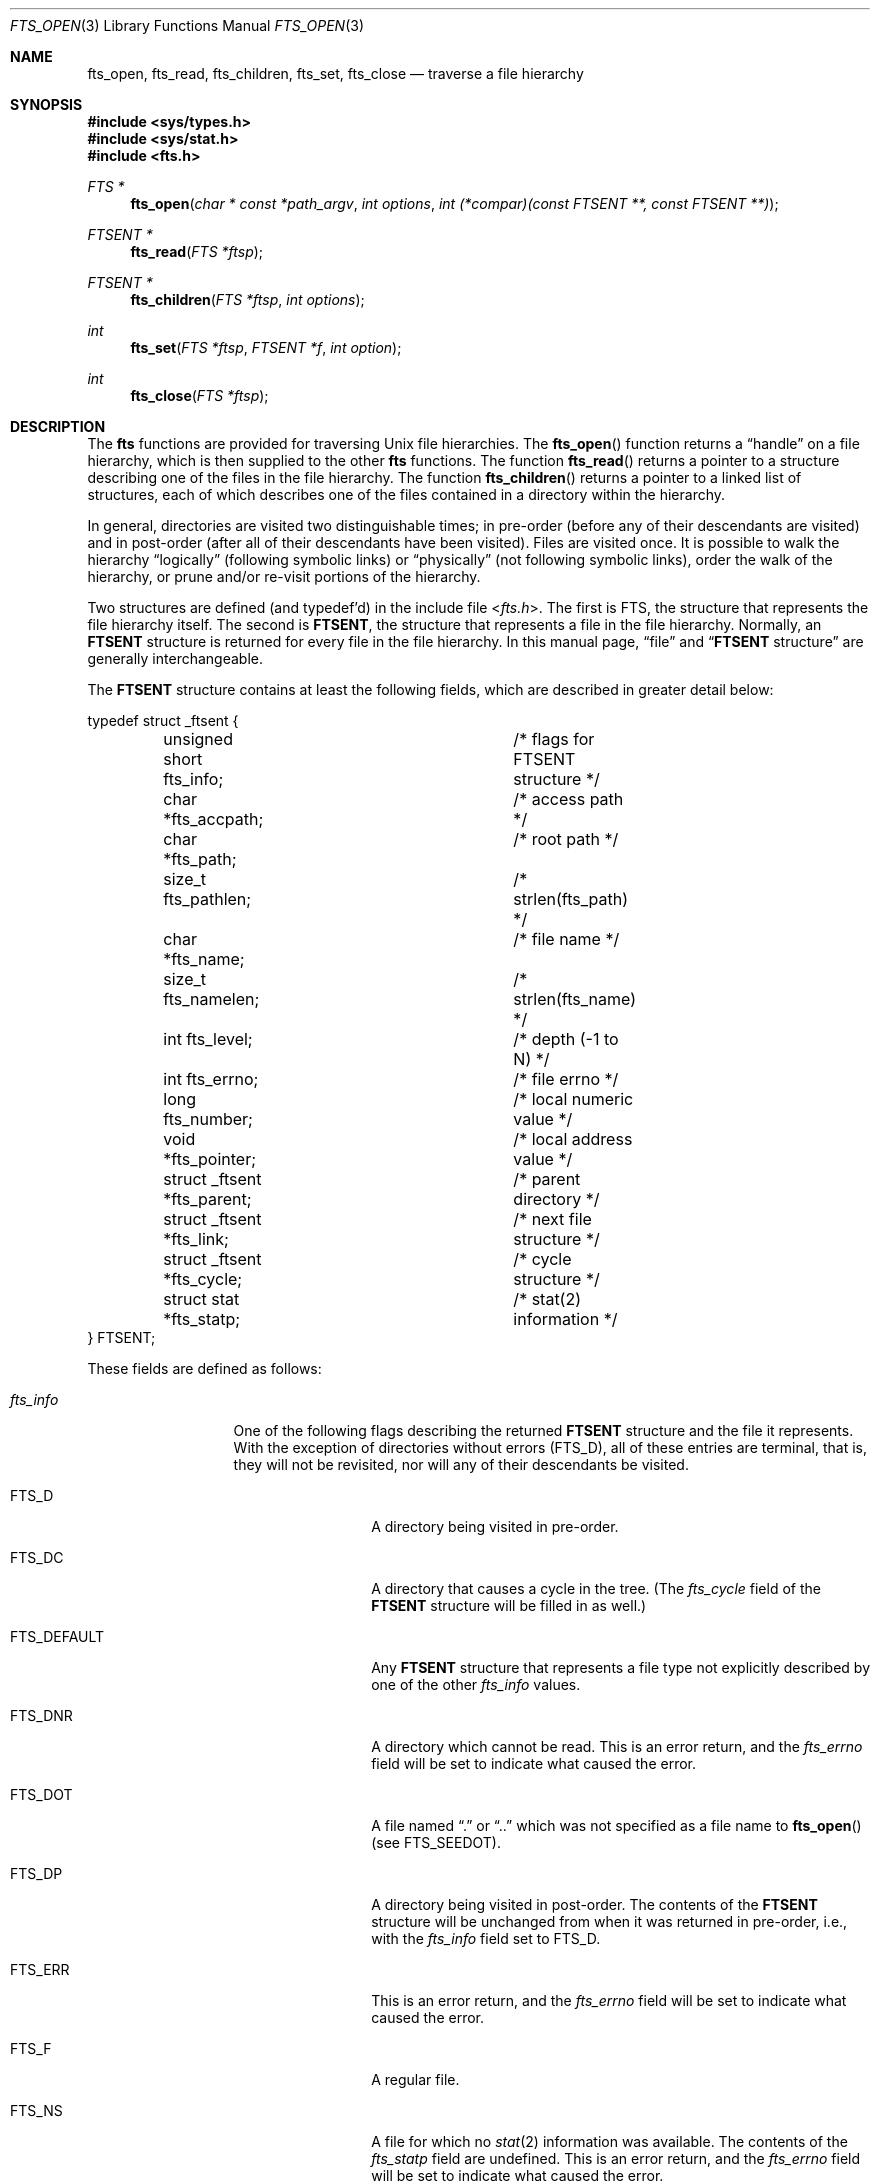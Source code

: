 .\"	$OpenBSD: fts.3,v 1.34 2015/11/10 23:48:18 jmc Exp $
.\"
.\" Copyright (c) 1989, 1991, 1993, 1994
.\"	The Regents of the University of California.  All rights reserved.
.\"
.\" Redistribution and use in source and binary forms, with or without
.\" modification, are permitted provided that the following conditions
.\" are met:
.\" 1. Redistributions of source code must retain the above copyright
.\"    notice, this list of conditions and the following disclaimer.
.\" 2. Redistributions in binary form must reproduce the above copyright
.\"    notice, this list of conditions and the following disclaimer in the
.\"    documentation and/or other materials provided with the distribution.
.\" 3. Neither the name of the University nor the names of its contributors
.\"    may be used to endorse or promote products derived from this software
.\"    without specific prior written permission.
.\"
.\" THIS SOFTWARE IS PROVIDED BY THE REGENTS AND CONTRIBUTORS ``AS IS'' AND
.\" ANY EXPRESS OR IMPLIED WARRANTIES, INCLUDING, BUT NOT LIMITED TO, THE
.\" IMPLIED WARRANTIES OF MERCHANTABILITY AND FITNESS FOR A PARTICULAR PURPOSE
.\" ARE DISCLAIMED.  IN NO EVENT SHALL THE REGENTS OR CONTRIBUTORS BE LIABLE
.\" FOR ANY DIRECT, INDIRECT, INCIDENTAL, SPECIAL, EXEMPLARY, OR CONSEQUENTIAL
.\" DAMAGES (INCLUDING, BUT NOT LIMITED TO, PROCUREMENT OF SUBSTITUTE GOODS
.\" OR SERVICES; LOSS OF USE, DATA, OR PROFITS; OR BUSINESS INTERRUPTION)
.\" HOWEVER CAUSED AND ON ANY THEORY OF LIABILITY, WHETHER IN CONTRACT, STRICT
.\" LIABILITY, OR TORT (INCLUDING NEGLIGENCE OR OTHERWISE) ARISING IN ANY WAY
.\" OUT OF THE USE OF THIS SOFTWARE, EVEN IF ADVISED OF THE POSSIBILITY OF
.\" SUCH DAMAGE.
.\"
.\"     @(#)fts.3	8.5 (Berkeley) 4/16/94
.\"
.Dd $Mdocdate: November 10 2015 $
.Dt FTS_OPEN 3
.Os
.Sh NAME
.Nm fts_open ,
.Nm fts_read ,
.Nm fts_children ,
.Nm fts_set ,
.Nm fts_close
.Nd traverse a file hierarchy
.Sh SYNOPSIS
.In sys/types.h
.In sys/stat.h
.In fts.h
.Ft FTS *
.Fn fts_open "char * const *path_argv" "int options" "int (*compar)(const FTSENT **, const FTSENT **)"
.Ft FTSENT *
.Fn fts_read "FTS *ftsp"
.Ft FTSENT *
.Fn fts_children "FTS *ftsp" "int options"
.Ft int
.Fn fts_set "FTS *ftsp" "FTSENT *f" "int option"
.Ft int
.Fn fts_close "FTS *ftsp"
.Sh DESCRIPTION
The
.Nm fts
functions are provided for traversing
.Ux
file hierarchies.
The
.Fn fts_open
function returns a
.Dq handle
on a file hierarchy, which is then supplied to
the other
.Nm fts
functions.
The function
.Fn fts_read
returns a pointer to a structure describing one of the files in the file
hierarchy.
The function
.Fn fts_children
returns a pointer to a linked list of structures, each of which describes
one of the files contained in a directory within the hierarchy.
.Pp
In general, directories are visited two distinguishable times; in pre-order
(before any of their descendants are visited) and in post-order (after all
of their descendants have been visited).
Files are visited once.
It is possible to walk the hierarchy
.Dq logically
(following symbolic links)
or
.Dq physically
(not following symbolic links),
order the walk of the hierarchy, or
prune and/or re-visit portions of the hierarchy.
.Pp
Two structures are defined (and typedef'd) in the include file
.In fts.h .
The first is
.Dv FTS ,
the structure that represents the file hierarchy itself.
The second is
.Li FTSENT ,
the structure that represents a file in the file
hierarchy.
Normally, an
.Li FTSENT
structure is returned for every file in the file
hierarchy.
In this manual page,
.Dq file
and
.Dq Li FTSENT No structure
are generally
interchangeable.
.Pp
The
.Li FTSENT
structure contains at least the following fields, which are
described in greater detail below:
.Bd -literal
typedef struct _ftsent {
	unsigned short fts_info;	/* flags for FTSENT structure */
	char *fts_accpath;		/* access path */
	char *fts_path;			/* root path */
	size_t fts_pathlen;		/* strlen(fts_path) */
	char *fts_name;			/* file name */
	size_t fts_namelen;		/* strlen(fts_name) */
	int fts_level;			/* depth (-1 to N) */
	int fts_errno;			/* file errno */
	long fts_number;		/* local numeric value */
	void *fts_pointer;		/* local address value */
	struct _ftsent *fts_parent;	/* parent directory */
	struct _ftsent *fts_link;	/* next file structure */
	struct _ftsent *fts_cycle;	/* cycle structure */
	struct stat *fts_statp;		/* stat(2) information */
} FTSENT;
.Ed
.Pp
These fields are defined as follows:
.Bl -tag -width "fts_namelen"
.It Fa fts_info
One of the following flags describing the returned
.Li FTSENT
structure and
the file it represents.
With the exception of directories without errors
.Pq Dv FTS_D ,
all of these
entries are terminal, that is, they will not be revisited, nor will any
of their descendants be visited.
.Bl -tag -width FTS_DEFAULT
.It Dv FTS_D
A directory being visited in pre-order.
.It Dv FTS_DC
A directory that causes a cycle in the tree.
(The
.Fa fts_cycle
field of the
.Li FTSENT
structure will be filled in as well.)
.It Dv FTS_DEFAULT
Any
.Li FTSENT
structure that represents a file type not explicitly described
by one of the other
.Fa fts_info
values.
.It Dv FTS_DNR
A directory which cannot be read.
This is an error return, and the
.Fa fts_errno
field will be set to indicate what caused the error.
.It Dv FTS_DOT
A file named
.Dq \&.
or
.Dq ..
which was not specified as a file name to
.Fn fts_open
(see
.Dv FTS_SEEDOT ) .
.It Dv FTS_DP
A directory being visited in post-order.
The contents of the
.Li FTSENT
structure will be unchanged from when
it was returned in pre-order, i.e., with the
.Fa fts_info
field set to
.Dv FTS_D .
.It Dv FTS_ERR
This is an error return, and the
.Fa fts_errno
field will be set to indicate what caused the error.
.It Dv FTS_F
A regular file.
.It Dv FTS_NS
A file for which no
.Xr stat 2
information was available.
The contents of the
.Fa fts_statp
field are undefined.
This is an error return, and the
.Fa fts_errno
field will be set to indicate what caused the error.
.It Dv FTS_NSOK
A file for which no
.Xr stat 2
information was requested.
The contents of the
.Fa fts_statp
field are undefined.
.It Dv FTS_SL
A symbolic link.
.It Dv FTS_SLNONE
A symbolic link with a non-existent target.
The contents of the
.Fa fts_statp
field reference the file characteristic information for the symbolic link
itself.
.El
.It Fa fts_accpath
A path for accessing the file from the current directory.
.It Fa fts_path
The path for the file relative to the root of the traversal.
This path contains the path specified to
.Fn fts_open
as a prefix.
.It Fa fts_pathlen
The length of the string referenced by
.Fa fts_path .
.It Fa fts_name
The name of the file.
.It Fa fts_namelen
The length of the string referenced by
.Fa fts_name .
.It Fa fts_level
The depth of the traversal, numbered from \-1 to N, where this file
was found.
The
.Li FTSENT
structure representing the parent of the starting point (or root)
of the traversal is numbered
.Dv FTS_ROOTPARENTLEVEL
(\-1), and the
.Li FTSENT
structure for the root
itself is numbered
.Dv FTS_ROOTLEVEL
(0).
Note that while
.Fa fts_level
cannot hold a number of levels greater than
.Dv FTS_MAXLEVEL ,
the
.Nm fts
functions themselves are not limited to a fixed number
of levels.
Application code that inspects
.Fa fts_level
should be written with this in mind.
.It Fa fts_errno
Upon return of an
.Li FTSENT
structure from the
.Fn fts_children
or
.Fn fts_read
functions, with its
.Fa fts_info
field set to
.Dv FTS_DNR ,
.Dv FTS_ERR
or
.Dv FTS_NS ,
the
.Fa fts_errno
field contains the value of the external variable
.Va errno
specifying the cause of the error.
Otherwise, the contents of the
.Fa fts_errno
field are undefined.
.It Fa fts_number
This field is provided for the use of the application program and is
not modified by the
.Nm fts
functions.
It is initialized to 0.
.It Fa fts_pointer
This field is provided for the use of the application program and is
not modified by the
.Nm fts
functions.
It is initialized to
.Dv NULL .
.It Fa fts_parent
A pointer to the
.Li FTSENT
structure referencing the file in the hierarchy
immediately above the current file, i.e., the directory of which this
file is a member.
A parent structure for the initial entry point is provided as well,
however, only the
.Fa fts_level ,
.Fa fts_number
and
.Fa fts_pointer
fields are guaranteed to be initialized.
.It Fa fts_link
Upon return from the
.Fn fts_children
function, the
.Fa fts_link
field points to the next structure in the null-terminated
linked list of directory members.
Otherwise, the contents of the
.Fa fts_link
field are undefined.
.It Fa fts_cycle
If a directory causes a cycle in the hierarchy (see
.Dv FTS_DC ) ,
either because
of a hard link between two directories, or a symbolic link pointing to a
directory, the
.Fa fts_cycle
field of the structure will point to the
.Li FTSENT
structure in the hierarchy that references the same file as the current
.Li FTSENT
structure.
Otherwise, the contents of the
.Fa fts_cycle
field are undefined.
.It Fa fts_statp
A pointer to
.Xr stat 2
information for the file.
.El
.Pp
A single buffer is used for all of the paths of all of the files in the
file hierarchy.
Therefore, the
.Fa fts_path
and
.Fa fts_accpath
fields are guaranteed to be NUL terminated
.Em only
for the file most recently returned by
.Fn fts_read .
To use these fields to reference any files represented by other
.Li FTSENT
structures will require that the path buffer be modified using the
information contained in that
.Li FTSENT
structure's
.Fa fts_pathlen
field.
Any such modifications should be undone before further calls to
.Fn fts_read
are attempted.
The
.Fa fts_name
field is always NUL terminated.
.Ss FTS_OPEN
The
.Fn fts_open
function takes a pointer to an array of character pointers naming one
or more paths which make up a logical file hierarchy to be traversed.
The array must be terminated by a null pointer.
.Pp
There are
a number of options, at least one of which (either
.Dv FTS_LOGICAL
or
.Dv FTS_PHYSICAL )
must be specified.
The
.Fa options
are selected by
.Tn OR Ns 'ing
the following values:
.Bl -tag -width "FTS_PHYSICAL"
.It Dv FTS_COMFOLLOW
This option causes any symbolic link specified as a root path to be
followed immediately whether or not
.Dv FTS_LOGICAL
is also specified.
.It Dv FTS_LOGICAL
This option causes the
.Nm fts
routines to return
.Li FTSENT
structures for the targets of symbolic links
instead of the symbolic links themselves.
If this option is set, the only symbolic links for which
.Li FTSENT
structures
are returned to the application are those referencing non-existent files.
Either
.Dv FTS_LOGICAL
or
.Dv FTS_PHYSICAL
.Em must
be provided to the
.Fn fts_open
function.
.It Dv FTS_NOCHDIR
As a performance optimization, the
.Nm fts
functions change directories as they walk the file hierarchy.
This has the side-effect that an application cannot rely on being
in any particular directory during the traversal.
The
.Dv FTS_NOCHDIR
option turns off this optimization, and the
.Nm fts
functions will not change the current directory.
Note that applications should not themselves change their current directory
and try to access files unless
.Dv FTS_NOCHDIR
is specified and absolute
pathnames were provided as arguments to
.Fn fts_open .
.It Dv FTS_NOSTAT
By default, returned
.Li FTSENT
structures reference file characteristic information (the
.Fa statp
field) for each file visited.
This option relaxes that requirement as a performance optimization,
allowing the
.Nm fts
functions to set the
.Fa fts_info
field to
.Dv FTS_NSOK
and leave the contents of the
.Fa statp
field undefined.
.It Dv FTS_PHYSICAL
This option causes the
.Nm fts
routines to return
.Li FTSENT
structures for symbolic links themselves instead
of the target files they point to.
If this option is set,
.Li FTSENT
structures for all symbolic links in the
hierarchy are returned to the application.
Either
.Dv FTS_LOGICAL
or
.Dv FTS_PHYSICAL
.Em must
be provided to the
.Fn fts_open
function.
.It Dv FTS_SEEDOT
By default, unless they are specified as path arguments to
.Fn fts_open ,
any files named
.Dq \&.
or
.Dq ..
encountered in the file hierarchy are ignored.
This option causes the
.Nm fts
routines to return
.Li FTSENT
structures for them.
.It Dv FTS_XDEV
This option prevents
.Nm fts
from descending into directories that have a different device number
than the file from which the descent began.
.El
.Pp
The
.Fa compar
argument
specifies a user-defined function which may be used to order the traversal
of the hierarchy.
It
takes two pointers to pointers to
.Li FTSENT
structures as arguments and
should return a negative value, zero, or a positive value to indicate
if the file referenced by its first argument comes before, in any order
with respect to, or after, the file referenced by its second argument.
The
.Fa fts_accpath ,
.Fa fts_path
and
.Fa fts_pathlen
fields of the
.Li FTSENT
structures may
.Em never
be used in this comparison.
If the
.Fa fts_info
field is set to
.Dv FTS_NS
or
.Dv FTS_NSOK ,
the
.Fa fts_statp
field may not either.
If the
.Fa compar
argument is
.Dv NULL ,
the directory traversal order is in the order listed in
.Fa path_argv
for the root paths, and in the order listed in the directory for
everything else.
.Pp
If an error occurs,
.Fn fts_open
returns
.Dv NULL
and sets
.Va errno
appropriately.
.Ss FTS_READ
The
.Fn fts_read
function returns a pointer to an
.Li FTSENT
structure describing a file in
the hierarchy.
Directories (that are readable and do not cause cycles) are visited at
least twice, once in pre-order and once in post-order.
All other files are visited at least once.
(Hard links between directories that do not cause cycles or symbolic
links to symbolic links may cause files to be visited more than once,
or directories more than twice.)
.Pp
If all the members of the hierarchy have been returned,
.Fn fts_read
returns
.Dv NULL
and sets the external variable
.Va errno
to 0.
If an error unrelated to a file in the hierarchy occurs,
.Fn fts_read
returns
.Dv NULL
and sets
.Va errno
appropriately.
If an error related to a returned file occurs, a pointer to an
.Li FTSENT
structure is returned, and
.Va errno
may or may not have been set (see
.Fa fts_info ) .
.Pp
The
.Li FTSENT
structures returned by
.Fn fts_read
may be overwritten after a call to
.Fn fts_close
on the same file hierarchy stream or, after a call to
.Fn fts_read ,
on the same file hierarchy stream unless they represent a file of type
directory, in which case they will not be overwritten until after a call to
.Fn fts_read
after the
.Li FTSENT
structure has been returned by the function
.Fn fts_read
in post-order.
.Ss FTS_CHILDREN
The
.Fn fts_children
function returns a pointer to an
.Li FTSENT
structure describing the first entry in a null-terminated
linked list of
the files in the directory represented by the
.Li FTSENT
structure most recently returned by
.Fn fts_read .
The list is linked through the
.Fa fts_link
field of the
.Li FTSENT
structure, and is ordered by the user-specified comparison function, if any.
Repeated calls to
.Fn fts_children
will recreate this linked list.
.Pp
As a special case, if
.Fn fts_read
has not yet been called for a hierarchy,
.Fn fts_children
will return a pointer to the files in the logical directory specified to
.Fn fts_open ,
i.e., the arguments specified to
.Fn fts_open .
Otherwise, if the
.Li FTSENT
structure most recently returned by
.Fn fts_read
is not a directory being visited in pre-order,
or the directory does not contain any files,
.Fn fts_children
returns
.Dv NULL
and sets
.Va errno
to 0.
If an error occurs,
.Fn fts_children
returns
.Dv NULL
and sets
.Va errno
appropriately.
.Pp
The
.Li FTSENT
structures returned by
.Fn fts_children
may be overwritten after a call to
.Fn fts_children ,
.Fn fts_close
or
.Fn fts_read
on the same file hierarchy stream.
.Pp
.Fa options
may be set to the following value:
.Bl -tag -width FTS_NAMEONLY
.It Dv FTS_NAMEONLY
Only the names of the files are needed.
The contents of all the fields in the returned linked list of structures
are undefined with the exception of the
.Fa fts_name
and
.Fa fts_namelen
fields.
.El
.Ss FTS_SET
The function
.Fn fts_set
allows the user application to determine further processing for the file
.Fa f
of the stream
.Fa ftsp .
The
.Fn fts_set
function returns 0 on success or \-1 if an error occurred.
.Fa option
must be set to one of the following values:
.Bl -tag -width FTS_PHYSICAL
.It Dv FTS_AGAIN
Re-visit the file; any file type may be re-visited.
The next call to
.Fn fts_read
will return the referenced file.
The
.Fa fts_stat
and
.Fa fts_info
fields of the structure will be reinitialized at that time,
but no other fields will have been changed.
This option is meaningful only for the most recently returned
file from
.Fn fts_read .
Normal use is for post-order directory visits, where it causes the
directory to be re-visited (in both pre and post-order) as well as all
of its descendants.
.It Dv FTS_FOLLOW
The referenced file must be a symbolic link.
If the referenced file is the one most recently returned by
.Fn fts_read ,
the next call to
.Fn fts_read
returns the file with the
.Fa fts_info
and
.Fa fts_statp
fields reinitialized to reflect the target of the symbolic link instead
of the symbolic link itself.
If the file is one of those most recently returned by
.Fn fts_children ,
the
.Fa fts_info
and
.Fa fts_statp
fields of the structure, when returned by
.Fn fts_read ,
will reflect the target of the symbolic link instead of the symbolic link
itself.
In either case if the target of the symbolic link does not exist, the
fields of the returned structure will be unchanged and the
.Fa fts_info
field will be set to
.Dv FTS_SLNONE .
.Pp
If the target of the link is a directory, the pre-order return, followed
by the return of all of its descendants, followed by a post-order return,
is done.
.It Dv FTS_SKIP
No descendants of this file are visited.
The file may be one of those most recently returned by either
.Fn fts_children
or
.Fn fts_read .
.El
.Ss FTS_CLOSE
The
.Fn fts_close
function closes a file hierarchy stream
.Fa ftsp
and restores the current directory to the directory from which
.Fn fts_open
was called to open
.Fa ftsp .
.Rv -std fts_close
.Sh ERRORS
The function
.Fn fts_open
may fail and set
.Va errno
for any of the errors specified for the library functions
.Xr open 2
and
.Xr malloc 3 .
.Pp
The function
.Fn fts_close
may fail and set
.Va errno
for any of the errors specified for the library function
.Xr fchdir 2 .
.Pp
The functions
.Fn fts_read
and
.Fn fts_children
may fail and set
.Va errno
for any of the errors specified for the library functions
.Xr chdir 2 ,
.Xr malloc 3 ,
.Xr opendir 3 ,
.Xr readdir 3
and
.Xr stat 2 .
.Pp
In addition,
.Fn fts_children ,
.Fn fts_open
and
.Fn fts_set
may fail and set
.Va errno
as follows:
.Bl -tag -width Er
.It Bq Er EINVAL
The specified option is invalid.
.El
.Sh SEE ALSO
.Xr find 1 ,
.Xr chdir 2 ,
.Xr stat 2 ,
.Xr qsort 3
.Sh HISTORY
The
.Nm fts
functions first appeared in
.Bx 4.3 Reno .
The interface was revised in
.Bx 4.4 .
